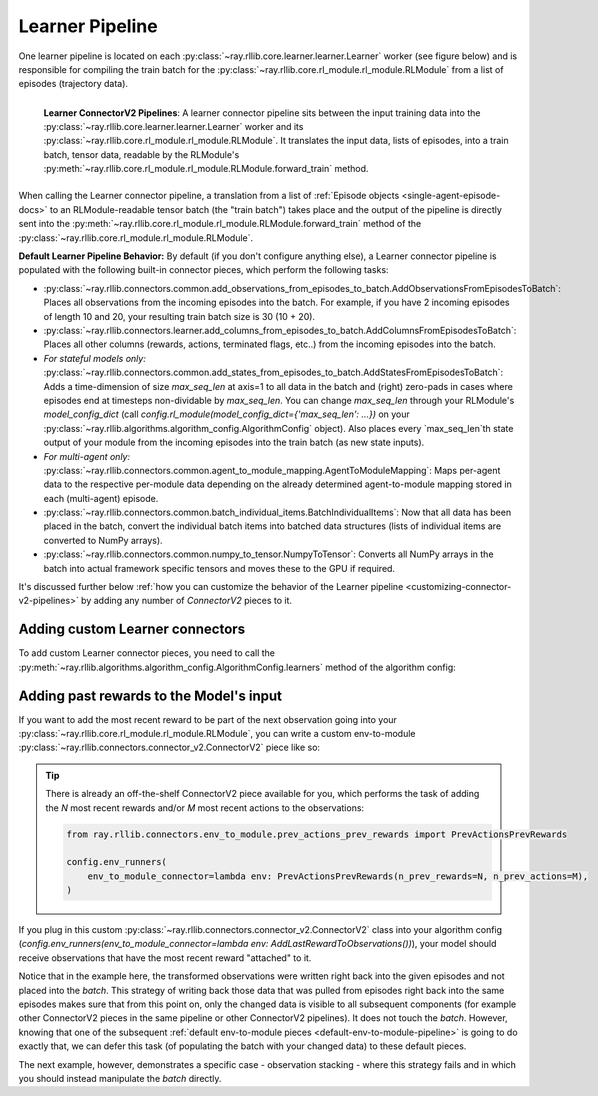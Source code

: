 
.. _learner-pipeline-docs:

Learner Pipeline
++++++++++++++++

One learner pipeline is located on each :py:class:`~ray.rllib.core.learner.learner.Learner` worker (see figure below) and is responsible for
compiling the train batch for the :py:class:`~ray.rllib.core.rl_module.rl_module.RLModule` from a list of episodes (trajectory data).


.. figure:: images/connector_v2/learner_connector_pipeline.svg
    :width: 1000
    :align: left

    **Learner ConnectorV2 Pipelines**: A learner connector pipeline sits between the input training data into the
    :py:class:`~ray.rllib.core.learner.learner.Learner` worker and its :py:class:`~ray.rllib.core.rl_module.rl_module.RLModule`.
    It translates the input data, lists of episodes, into a train batch, tensor data, readable by the RLModule's
    :py:meth:`~ray.rllib.core.rl_module.rl_module.RLModule.forward_train` method.

When calling the Learner connector pipeline, a translation from a list of :ref:`Episode objects <single-agent-episode-docs>` to an
RLModule-readable tensor batch (the "train batch") takes place and the output of the pipeline is directly sent into the
:py:meth:`~ray.rllib.core.rl_module.rl_module.RLModule.forward_train` method of the :py:class:`~ray.rllib.core.rl_module.rl_module.RLModule`.

.. _default-learner-pipeline:

**Default Learner Pipeline Behavior:** By default (if you don't configure anything else), a Learner connector pipeline is
populated with the following built-in connector pieces, which perform the following tasks:

* :py:class:`~ray.rllib.connectors.common.add_observations_from_episodes_to_batch.AddObservationsFromEpisodesToBatch`: Places all observations from the incoming episodes into the batch. For example, if you have 2 incoming episodes of length 10 and 20, your resulting train batch size is 30 (10 + 20).
* :py:class:`~ray.rllib.connectors.learner.add_columns_from_episodes_to_batch.AddColumnsFromEpisodesToBatch`: Places all other columns (rewards, actions, terminated flags, etc..) from the incoming episodes into the batch.
* *For stateful models only:* :py:class:`~ray.rllib.connectors.common.add_states_from_episodes_to_batch.AddStatesFromEpisodesToBatch`: Adds a time-dimension of size `max_seq_len` at axis=1 to all data in the batch and (right) zero-pads in cases where episodes end at timesteps non-dividable by `max_seq_len`. You can change `max_seq_len` through your RLModule's `model_config_dict` (call `config.rl_module(model_config_dict={'max_seq_len': ...})` on your :py:class:`~ray.rllib.algorithms.algorithm_config.AlgorithmConfig` object). Also places every `max_seq_len`th state output of your module from the incoming episodes into the train batch (as new state inputs).
* *For multi-agent only:* :py:class:`~ray.rllib.connectors.common.agent_to_module_mapping.AgentToModuleMapping`: Maps per-agent data to the respective per-module data depending on the already determined agent-to-module mapping stored in each (multi-agent) episode.
* :py:class:`~ray.rllib.connectors.common.batch_individual_items.BatchIndividualItems`: Now that all data has been placed in the batch, convert the individual batch items into batched data structures (lists of individual items are converted to NumPy arrays).
* :py:class:`~ray.rllib.connectors.common.numpy_to_tensor.NumpyToTensor`: Converts all NumPy arrays in the batch into actual framework specific tensors and moves these to the GPU if required.

It's discussed further below :ref:`how you can customize the behavior of the Learner pipeline <customizing-connector-v2-pipelines>` by adding any number of `ConnectorV2` pieces to it.


Adding custom Learner connectors
~~~~~~~~~~~~~~~~~~~~~~~~~~~~~~~~

To add custom Learner connector pieces, you need to call the
:py:meth:`~ray.rllib.algorithms.algorithm_config.AlgorithmConfig.learners` method of the algorithm config:

.. testcode::
    :skipif: True

    # Add a Learner connector piece to the default Learner pipeline.
    # Note that the lambda takes the input observation- and input action spaces as
    # arguments.
    config.learners(
        learner_connector=lambda obs_space, act_space: MyLearnerConnector(..),
    )
    # Return a list of Learner instances from the `lambda`, if you would like to add more
    # than one connector piece to the custom pipeline.


Adding past rewards to the Model's input
~~~~~~~~~~~~~~~~~~~~~~~~~~~~~~~~~~~~~~~~

If you want to add the most recent reward to be part of the next observation going into your
:py:class:`~ray.rllib.core.rl_module.rl_module.RLModule`, you can write a custom
env-to-module :py:class:`~ray.rllib.connectors.connector_v2.ConnectorV2` piece like so:


.. testcode::

    import gymnasium as gym
    import numpy as np
    from ray.rllib.connectors.connector_v2 import ConnectorV2


    class AddLastRewardToObservations(ConnectorV2):

        # Define how the observation space will change because of this connector piece.
        def recompute_output_observation_space(self, in_obs_space, in_act_space):
            # For simplicity, assert input obs space is a 1D Box
            assert isinstance(in_obs_space, gym.spaces.Box) and len(in_obs_space.shape) == 1
            return gym.spaces.Box(
                low=list(in_obs_space.low) + [float("-inf")],
                high=list(in_obs_space.high) + [float("inf")],
                shape=(in_obs_space.shape[0] + 1,),
                dtype=in_obs_space.dtype,
            )

        # Define the actual transformation.
        def __call__(self, *, rl_module, batch, episodes, **kwargs):
            # Loop through all `episodes`.
            for single_agent_episode in self.single_agent_episode_iterator(episodes):
                # Get last reward (or 0.0 if right after `env.reset`).
                reward = single_agent_episode.get_reward(-1, fill=0.0)
                # Get last observation.
                obs = single_agent_episode.get_observation(-1)
                # Append reward to obs array.
                new_obs = np.append(obs, reward)

                # Write new observation back into the episode.
                single_agent_episode.set_observation(new_value=new_obs, at_index=-1)

            return batch


.. tip::
    There is already an off-the-shelf ConnectorV2 piece available for you, which performs the task of
    adding the `N` most recent rewards and/or `M` most recent actions to the observations:

    .. code-block:: python

        from ray.rllib.connectors.env_to_module.prev_actions_prev_rewards import PrevActionsPrevRewards

        config.env_runners(
            env_to_module_connector=lambda env: PrevActionsPrevRewards(n_prev_rewards=N, n_prev_actions=M),
        )


If you plug in this custom :py:class:`~ray.rllib.connectors.connector_v2.ConnectorV2` class into your algorithm config
(`config.env_runners(env_to_module_connector=lambda env: AddLastRewardToObservations())`),
your model should receive observations that have the most recent reward "attached" to it.

Notice that in the example here, the transformed observations were written right back into the given episodes
and not placed into the `batch`. This strategy of writing back those data that was pulled from episodes right back
into the same episodes makes sure that from this point on, only the changed data is visible to all subsequent components (for example
other ConnectorV2 pieces in the same pipeline or other ConnectorV2 pipelines). It does not touch the `batch`.
However, knowing that one of the subsequent :ref:`default env-to-module pieces <default-env-to-module-pipeline>`
is going to do exactly that, we can defer this task (of populating the batch with your changed data) to these default pieces.

The next example, however, demonstrates a specific case - observation stacking - where this strategy fails and in
which you should instead manipulate the `batch` directly.
